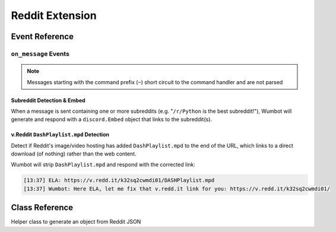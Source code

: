 Reddit Extension
==================================

Event Reference
---------------

``on_message`` Events
^^^^^^^^^^^^^^^^^^^^^

.. note::
    Messages starting with the command prefix (``~``) short circuit to the command handler and are not parsed

Subreddit Detection & Embed
"""""""""""""""""""""""""""
When a message is sent containing one or more subreddits (e.g. "``/r/Python`` is the best subreddit!"), Wumbot will generate and respond with a ``discord.Embed`` object that links to the subreddit(s).


v.Reddit ``DashPlaylist.mpd`` Detection
"""""""""""""""""""""""""""""""""""""""
Detect if Reddit's image/video hosting has added ``DashPlaylist.mpd`` to the end of the URL, which links to a direct download (of nothing) rather than the web content. 

Wumbot will strip ``DashPlaylist.mpd`` and respond with the corrected link:

.. code-block:: none

    [13:37] ELA: https://v.redd.it/k32sq2cwmdi01/DASHPlaylist.mpd
    [13:37] Wumbot: Here ELA, let me fix that v.redd.it link for you: https://v.redd.it/k32sq2cwmdi01/

Class Reference
---------------

.. class:: reddit.RedditPost(**kwargs)

    Helper class to generate an object from Reddit JSON

    .. attribute:: kind(str)

        Submission kind

        Defined per `Reddit's API documentation <https://www.reddit.com/dev/api/>`_

    .. attribute:: id(str)

        Unique submission ID

        `Base36 <https://en.wikipedia.org/wiki/Base36>`_ encoded

    .. attribute:: subreddit(str)

        Submission subreddit

    .. attribute:: title(str)

        Submission title

    .. attribute:: createdUTC(datetime)

        Post creation date (UTC)

    .. attribute:: contentURL(yarl.URL)

        Submission permalink

    .. staticmethod:: fromJSON(jsonURL: str=None) -> typing.List

        Return a list of ``reddit.RedditPost`` objects from an input Reddit JSON URL

        Supported URL schemas are:

        .. code-block:: none

            https://old.reddit.com/u(ser)/username/submitted(/)
            https://old.reddit.com/r/subreddit(/)
            https://old.reddit.com/r/subreddit/comments/*

        Other input URL formats are not supported

    .. staticmethod:: fromURL(inURL: typing.Union[str, yarl.URL]=None) -> typing.List:

        Return a list of ``reddit.RedditPost`` objects from an input Reddit URL

        Supported URL schemas are:

        .. code-block:: none

            https://old.reddit.com/u(ser)/username/submitted(/)
            https://old.reddit.com/r/subreddit(/)
            https://old.reddit.com/r/subreddit/comments/*

        Other input URL formats are not supported

    .. comethod:: asyncfromURL(inURL: typing.Union[str, yarl.URL]=None) -> typing.List:
        :staticmethod:

        Return a list of ``reddit.RedditPost`` objects from an input Reddit URL

        Supported URL schemas are:

        .. code-block:: none

            https://old.reddit.com/u(ser)/username/submitted(/)
            https://old.reddit.com/r/subreddit(/)
            https://old.reddit.com/r/subreddit/comments/*

        Other input URL formats are not supported

